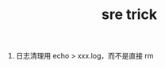 :PROPERTIES:
:ID:       B2D02335-F2A5-40FC-8055-2A35FFE90284
:END:
#+TITLE: sre trick

1. 日志清理用 echo > xxx.log，而不是直接 rm

